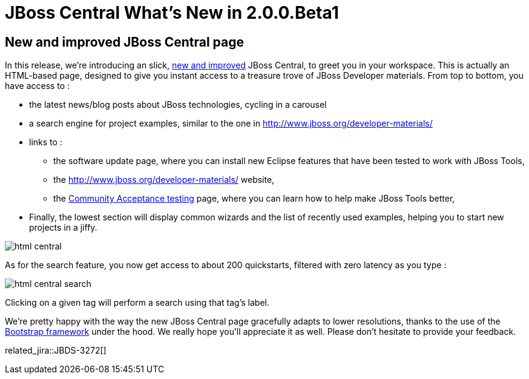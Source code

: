 = JBoss Central What's New in 2.0.0.Beta1
:page-layout: whatsnew
:page-component_id: central
:page-component_version: 2.0.0.Beta1
:page-product_id: jbt_core
:page-product_version: 4.3.0.Beta1

== New and improved JBoss Central page

In this release, we're introducing an slick, http://english.stackexchange.com/questions/19689/is-new-and-improved-an-oxymoron[new and improved]
 JBoss Central, to greet you in your workspace. This is actually an HTML-based page, designed to give you instant access to a treasure trove of JBoss Developer materials.
 From top to bottom, you have access to :

 * the latest news/blog posts about JBoss technologies, cycling in a carousel
 * a search engine for project examples, similar to the one in http://www.jboss.org/developer-materials/
 * links to :
 ** the software update page, where you can install new Eclipse features that have been tested to work with JBoss Tools,
 ** the http://www.jboss.org/developer-materials/ website,
 ** the http://tools.jboss.org/cat/[Community Acceptance testing] page, where you can learn how to help make JBoss Tools better,
 * Finally, the lowest section will display common wizards and the list of recently used examples, helping you to start new projects in a jiffy.

image::./images/html-central.png[]

As for the search feature, you now get access to about 200 quickstarts, filtered with zero latency as you type :

image::./images/html-central-search.png[]

Clicking on a given tag will perform a search using that tag's label.

We're pretty happy with the way the new JBoss Central page gracefully adapts to lower resolutions, thanks to the use of the http://getbootstrap.com/[Bootstrap framework] under the hood. We really hope you'll appreciate it as well.
Please don't hesitate to provide your feedback.

related_jira::JBDS-3272[]
